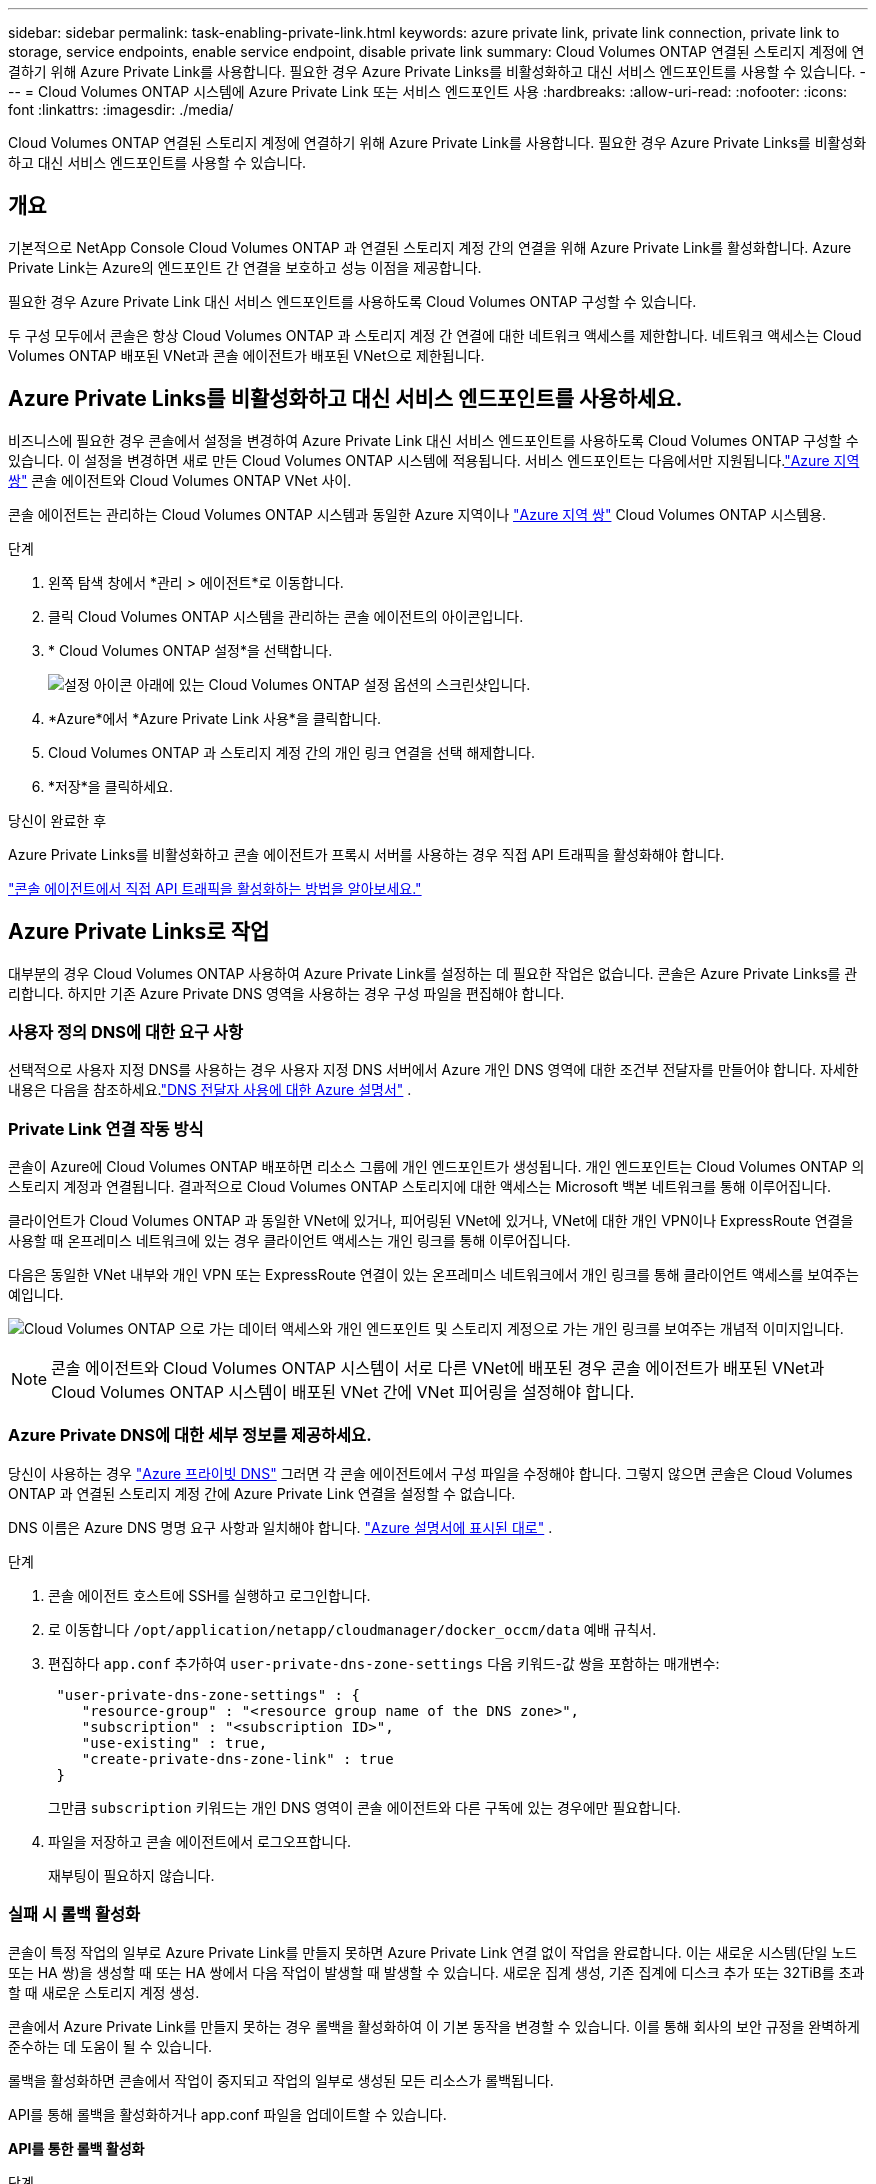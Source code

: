 ---
sidebar: sidebar 
permalink: task-enabling-private-link.html 
keywords: azure private link, private link connection, private link to storage, service endpoints, enable service endpoint, disable private link 
summary: Cloud Volumes ONTAP 연결된 스토리지 계정에 연결하기 위해 Azure Private Link를 사용합니다.  필요한 경우 Azure Private Links를 비활성화하고 대신 서비스 엔드포인트를 사용할 수 있습니다. 
---
= Cloud Volumes ONTAP 시스템에 Azure Private Link 또는 서비스 엔드포인트 사용
:hardbreaks:
:allow-uri-read: 
:nofooter: 
:icons: font
:linkattrs: 
:imagesdir: ./media/


[role="lead"]
Cloud Volumes ONTAP 연결된 스토리지 계정에 연결하기 위해 Azure Private Link를 사용합니다.  필요한 경우 Azure Private Links를 비활성화하고 대신 서비스 엔드포인트를 사용할 수 있습니다.



== 개요

기본적으로 NetApp Console Cloud Volumes ONTAP 과 연결된 스토리지 계정 간의 연결을 위해 Azure Private Link를 활성화합니다.  Azure Private Link는 Azure의 엔드포인트 간 연결을 보호하고 성능 이점을 제공합니다.

필요한 경우 Azure Private Link 대신 서비스 엔드포인트를 사용하도록 Cloud Volumes ONTAP 구성할 수 있습니다.

두 구성 모두에서 콘솔은 항상 Cloud Volumes ONTAP 과 스토리지 계정 간 연결에 대한 네트워크 액세스를 제한합니다.  네트워크 액세스는 Cloud Volumes ONTAP 배포된 VNet과 콘솔 에이전트가 배포된 VNet으로 제한됩니다.



== Azure Private Links를 비활성화하고 대신 서비스 엔드포인트를 사용하세요.

비즈니스에 필요한 경우 콘솔에서 설정을 변경하여 Azure Private Link 대신 서비스 엔드포인트를 사용하도록 Cloud Volumes ONTAP 구성할 수 있습니다.  이 설정을 변경하면 새로 만든 Cloud Volumes ONTAP 시스템에 적용됩니다.  서비스 엔드포인트는 다음에서만 지원됩니다.link:https://docs.microsoft.com/en-us/azure/availability-zones/cross-region-replication-azure#azure-cross-region-replication-pairings-for-all-geographies["Azure 지역 쌍"^] 콘솔 에이전트와 Cloud Volumes ONTAP VNet 사이.

콘솔 에이전트는 관리하는 Cloud Volumes ONTAP 시스템과 동일한 Azure 지역이나 https://docs.microsoft.com/en-us/azure/availability-zones/cross-region-replication-azure#azure-cross-region-replication-pairings-for-all-geographies["Azure 지역 쌍"^] Cloud Volumes ONTAP 시스템용.

.단계
. 왼쪽 탐색 창에서 *관리 > 에이전트*로 이동합니다.
. 클릭image:icon-action.png[""] Cloud Volumes ONTAP 시스템을 관리하는 콘솔 에이전트의 아이콘입니다.
. * Cloud Volumes ONTAP 설정*을 선택합니다.
+
image::screenshot-settings-cloud-volumes-ontap.png[설정 아이콘 아래에 있는 Cloud Volumes ONTAP 설정 옵션의 스크린샷입니다.]

. *Azure*에서 *Azure Private Link 사용*을 클릭합니다.
. Cloud Volumes ONTAP 과 스토리지 계정 간의 개인 링크 연결을 선택 해제합니다.
. *저장*을 클릭하세요.


.당신이 완료한 후
Azure Private Links를 비활성화하고 콘솔 에이전트가 프록시 서버를 사용하는 경우 직접 API 트래픽을 활성화해야 합니다.

https://docs.netapp.com/us-en/bluexp-setup-admin/task-configuring-proxy.html#enable-a-proxy-on-a-connector["콘솔 에이전트에서 직접 API 트래픽을 활성화하는 방법을 알아보세요."^]



== Azure Private Links로 작업

대부분의 경우 Cloud Volumes ONTAP 사용하여 Azure Private Link를 설정하는 데 필요한 작업은 없습니다.  콘솔은 Azure Private Links를 관리합니다.  하지만 기존 Azure Private DNS 영역을 사용하는 경우 구성 파일을 편집해야 합니다.



=== 사용자 정의 DNS에 대한 요구 사항

선택적으로 사용자 지정 DNS를 사용하는 경우 사용자 지정 DNS 서버에서 Azure 개인 DNS 영역에 대한 조건부 전달자를 만들어야 합니다. 자세한 내용은 다음을 참조하세요.link:https://learn.microsoft.com/en-us/azure/private-link/private-endpoint-dns#on-premises-workloads-using-a-dns-forwarder["DNS 전달자 사용에 대한 Azure 설명서"^] .



=== Private Link 연결 작동 방식

콘솔이 Azure에 Cloud Volumes ONTAP 배포하면 리소스 그룹에 개인 엔드포인트가 생성됩니다.  개인 엔드포인트는 Cloud Volumes ONTAP 의 스토리지 계정과 연결됩니다.  결과적으로 Cloud Volumes ONTAP 스토리지에 대한 액세스는 Microsoft 백본 네트워크를 통해 이루어집니다.

클라이언트가 Cloud Volumes ONTAP 과 동일한 VNet에 있거나, 피어링된 VNet에 있거나, VNet에 대한 개인 VPN이나 ​​ExpressRoute 연결을 사용할 때 온프레미스 네트워크에 있는 경우 클라이언트 액세스는 개인 링크를 통해 이루어집니다.

다음은 동일한 VNet 내부와 개인 VPN 또는 ExpressRoute 연결이 있는 온프레미스 네트워크에서 개인 링크를 통해 클라이언트 액세스를 보여주는 예입니다.

image:diagram_azure_private_link.png["Cloud Volumes ONTAP 으로 가는 데이터 액세스와 개인 엔드포인트 및 스토리지 계정으로 가는 개인 링크를 보여주는 개념적 이미지입니다."]


NOTE: 콘솔 에이전트와 Cloud Volumes ONTAP 시스템이 서로 다른 VNet에 배포된 경우 콘솔 에이전트가 배포된 VNet과 Cloud Volumes ONTAP 시스템이 배포된 VNet 간에 VNet 피어링을 설정해야 합니다.



=== Azure Private DNS에 대한 세부 정보를 제공하세요.

당신이 사용하는 경우 https://docs.microsoft.com/en-us/azure/dns/private-dns-overview["Azure 프라이빗 DNS"^] 그러면 각 콘솔 에이전트에서 구성 파일을 수정해야 합니다.  그렇지 않으면 콘솔은 Cloud Volumes ONTAP 과 연결된 스토리지 계정 간에 Azure Private Link 연결을 설정할 수 없습니다.

DNS 이름은 Azure DNS 명명 요구 사항과 일치해야 합니다. https://docs.microsoft.com/en-us/azure/storage/common/storage-private-endpoints#dns-changes-for-private-endpoints["Azure 설명서에 표시된 대로"^] .

.단계
. 콘솔 에이전트 호스트에 SSH를 실행하고 로그인합니다.
. 로 이동합니다  `/opt/application/netapp/cloudmanager/docker_occm/data` 예배 규칙서.
. 편집하다  `app.conf` 추가하여  `user-private-dns-zone-settings` 다음 키워드-값 쌍을 포함하는 매개변수:
+
[source, cli]
----
 "user-private-dns-zone-settings" : {
    "resource-group" : "<resource group name of the DNS zone>",
    "subscription" : "<subscription ID>",
    "use-existing" : true,
    "create-private-dns-zone-link" : true
 }
----
+
그만큼 `subscription` 키워드는 개인 DNS 영역이 콘솔 에이전트와 다른 구독에 있는 경우에만 필요합니다.

. 파일을 저장하고 콘솔 에이전트에서 로그오프합니다.
+
재부팅이 필요하지 않습니다.





=== 실패 시 롤백 활성화

콘솔이 특정 작업의 일부로 Azure Private Link를 만들지 못하면 Azure Private Link 연결 없이 작업을 완료합니다.  이는 새로운 시스템(단일 노드 또는 HA 쌍)을 생성할 때 또는 HA 쌍에서 다음 작업이 발생할 때 발생할 수 있습니다. 새로운 집계 생성, 기존 집계에 디스크 추가 또는 32TiB를 초과할 때 새로운 스토리지 계정 생성.

콘솔에서 Azure Private Link를 만들지 못하는 경우 롤백을 활성화하여 이 기본 동작을 변경할 수 있습니다.  이를 통해 회사의 보안 규정을 완벽하게 준수하는 데 도움이 될 수 있습니다.

롤백을 활성화하면 콘솔에서 작업이 중지되고 작업의 일부로 생성된 모든 리소스가 롤백됩니다.

API를 통해 롤백을 활성화하거나 app.conf 파일을 업데이트할 수 있습니다.

*API를 통한 롤백 활성화*

.단계
. 사용하다 `PUT /occm/config` 다음 요청 본문을 포함하는 API 호출:
+
[source, json]
----
{ "rollbackOnAzurePrivateLinkFailure": true }
----


*app.conf를 업데이트하여 롤백을 활성화합니다*

.단계
. 콘솔 에이전트 호스트에 SSH를 실행하고 로그인합니다.
. 다음 디렉토리로 이동합니다: /opt/application/netapp/cloudmanager/docker_occm/data
. 다음 매개변수와 값을 추가하여 app.conf를 편집합니다.
+
 "rollback-on-private-link-failure": true
. 파일을 저장하고 콘솔 에이전트에서 로그오프합니다.
+
재부팅이 필요하지 않습니다.


